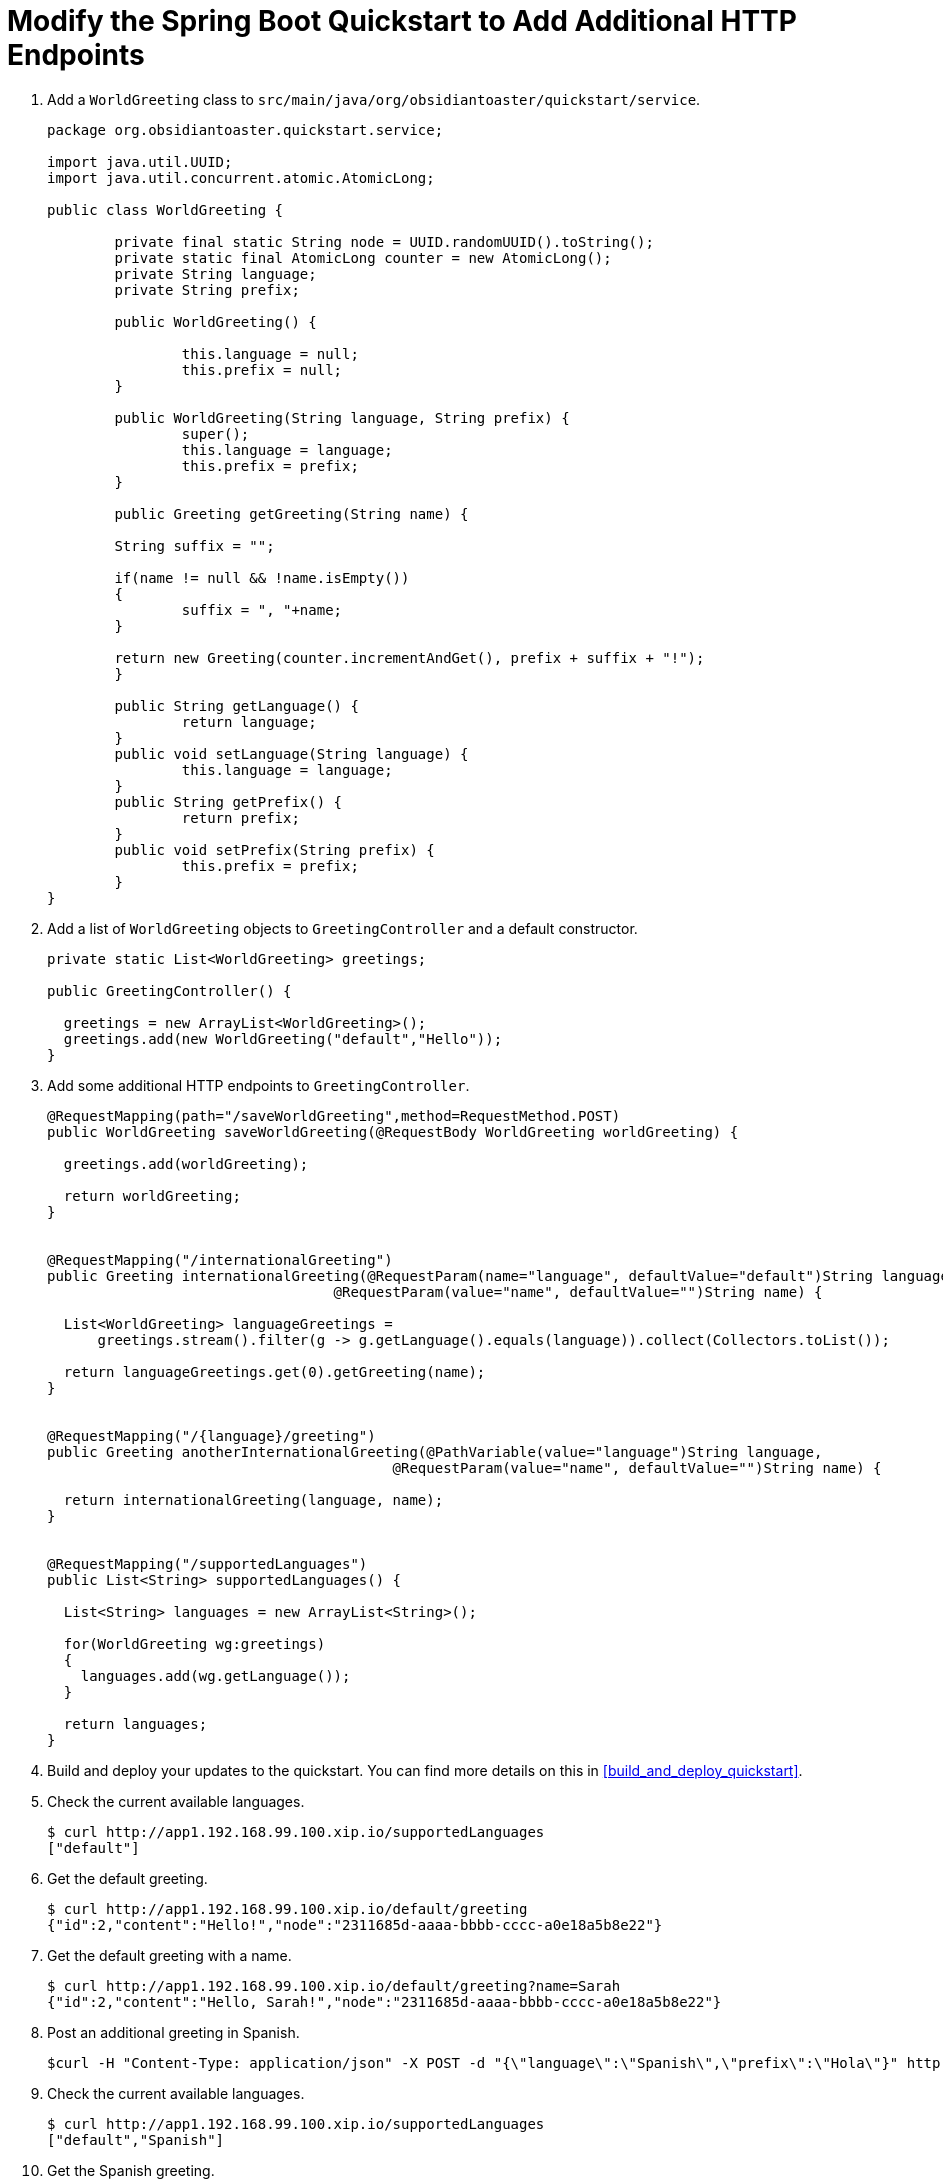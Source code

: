= Modify the Spring Boot Quickstart to Add Additional HTTP Endpoints

. Add a `WorldGreeting` class to `src/main/java/org/obsidiantoaster/quickstart/service`.
+
[source,java,options="nowrap"]
----
package org.obsidiantoaster.quickstart.service;

import java.util.UUID;
import java.util.concurrent.atomic.AtomicLong;

public class WorldGreeting {

	private final static String node = UUID.randomUUID().toString();
	private static final AtomicLong counter = new AtomicLong();
	private String language;
	private String prefix;
	
	public WorldGreeting() {
    
		this.language = null;
		this.prefix = null;
	}
	
	public WorldGreeting(String language, String prefix) {
		super();
		this.language = language;
		this.prefix = prefix;
	}
	
	public Greeting getGreeting(String name) {
    
  	String suffix = "";
  	
  	if(name != null && !name.isEmpty())
  	{
  		suffix = ", "+name;
  	}
  	
  	return new Greeting(counter.incrementAndGet(), prefix + suffix + "!");
	}
	
	public String getLanguage() {
		return language;
	}
	public void setLanguage(String language) {
		this.language = language;
	}
	public String getPrefix() {
		return prefix;
	}
	public void setPrefix(String prefix) {
		this.prefix = prefix;
	}
}
----

. Add a list of `WorldGreeting` objects to `GreetingController` and a default constructor.
+
[source,options="nowrap"]
----
private static List<WorldGreeting> greetings; 

public GreetingController() {
  
  greetings = new ArrayList<WorldGreeting>();
  greetings.add(new WorldGreeting("default","Hello"));	
}
----

. Add some additional HTTP endpoints to `GreetingController`.
+
[source,options="nowrap"]
----
@RequestMapping(path="/saveWorldGreeting",method=RequestMethod.POST)
public WorldGreeting saveWorldGreeting(@RequestBody WorldGreeting worldGreeting) {
  
  greetings.add(worldGreeting);
  
  return worldGreeting;
}


@RequestMapping("/internationalGreeting")
public Greeting internationalGreeting(@RequestParam(name="language", defaultValue="default")String language, 
                                  @RequestParam(value="name", defaultValue="")String name) {
                                    
  List<WorldGreeting> languageGreetings = 
      greetings.stream().filter(g -> g.getLanguage().equals(language)).collect(Collectors.toList());
  
  return languageGreetings.get(0).getGreeting(name);
}


@RequestMapping("/{language}/greeting")
public Greeting anotherInternationalGreeting(@PathVariable(value="language")String language, 
                                         @RequestParam(value="name", defaultValue="")String name) {
                                           
  return internationalGreeting(language, name);
}


@RequestMapping("/supportedLanguages")
public List<String> supportedLanguages() {
  
  List<String> languages = new ArrayList<String>();
  
  for(WorldGreeting wg:greetings)
  {
    languages.add(wg.getLanguage());
  }
  
  return languages;
}
----

. Build and deploy your updates to the quickstart. You can find more details on this in xref:build_and_deploy_quickstart[].

. Check the current available languages.
+
[source,options="nowrap"]
----
$ curl http://app1.192.168.99.100.xip.io/supportedLanguages
["default"]
----

. Get the default greeting.
+
[source,options="nowrap"]
----
$ curl http://app1.192.168.99.100.xip.io/default/greeting
{"id":2,"content":"Hello!","node":"2311685d-aaaa-bbbb-cccc-a0e18a5b8e22"}
----

. Get the default greeting with a name.
+
[source,options="nowrap"]
----
$ curl http://app1.192.168.99.100.xip.io/default/greeting?name=Sarah
{"id":2,"content":"Hello, Sarah!","node":"2311685d-aaaa-bbbb-cccc-a0e18a5b8e22"}
----

. Post an additional greeting in Spanish.
+
[source,options="nowrap"]
----
$curl -H "Content-Type: application/json" -X POST -d "{\"language\":\"Spanish\",\"prefix\":\"Hola\"}" http://app1.192.168.99.100.xip.io/saveWorldGreeting
----

. Check the current available languages.
+
[source,options="nowrap"]
----
$ curl http://app1.192.168.99.100.xip.io/supportedLanguages
["default","Spanish"]
----

. Get the Spanish greeting.
+
[source,options="nowrap"]
----
$ curl http://app1.192.168.99.100.xip.io/Spanish/greeting
{"id":2,"content":"Hola, Sarah!","node":"2311685d-aaaa-bbbb-cccc-a0e18a5b8e22"}
----

. Add a unit test for the HTTP endpoints in `src/test/java/org/obsidiantoaster/quickstart/RestApplicationTest.java`.
+
[source,java,options="nowrap"]
----
@Test
public void test_modified_service_invocation() {
    	     	 
  String appURL = "http://app1.192.168.99.100.xip.io";

  String response  = template.getForObject(appURL+"/supportedLanguages",String.class);
  Assert.assertTrue(response.equals("[\"default\"]"));

  long now = System.currentTimeMillis();
  String tempLang = "temp"+now;
  String tempGreeting = "hello-"+now;
  WorldGreeting wgRequest = new WorldGreeting(tempLang,tempGreeting);
  WorldGreeting wgResponse = template.postForEntity(appURL+"/saveWorldGreeting", wgRequest, WorldGreeting.class).getBody();
  Assert.assertTrue(wgRequest.equals(wgResponse));
            
  response  = template.getForObject(appURL+"/supportedLanguages",String.class);
  Assert.assertTrue(response.contains(tempLang));
}
----
